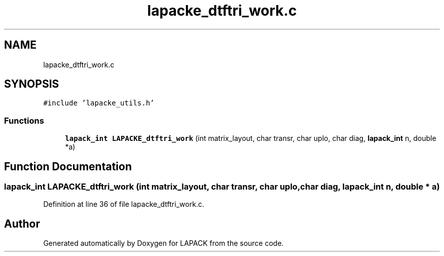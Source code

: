 .TH "lapacke_dtftri_work.c" 3 "Tue Nov 14 2017" "Version 3.8.0" "LAPACK" \" -*- nroff -*-
.ad l
.nh
.SH NAME
lapacke_dtftri_work.c
.SH SYNOPSIS
.br
.PP
\fC#include 'lapacke_utils\&.h'\fP
.br

.SS "Functions"

.in +1c
.ti -1c
.RI "\fBlapack_int\fP \fBLAPACKE_dtftri_work\fP (int matrix_layout, char transr, char uplo, char diag, \fBlapack_int\fP n, double *a)"
.br
.in -1c
.SH "Function Documentation"
.PP 
.SS "\fBlapack_int\fP LAPACKE_dtftri_work (int matrix_layout, char transr, char uplo, char diag, \fBlapack_int\fP n, double * a)"

.PP
Definition at line 36 of file lapacke_dtftri_work\&.c\&.
.SH "Author"
.PP 
Generated automatically by Doxygen for LAPACK from the source code\&.
